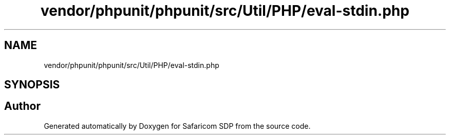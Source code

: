 .TH "vendor/phpunit/phpunit/src/Util/PHP/eval-stdin.php" 3 "Sat Sep 26 2020" "Safaricom SDP" \" -*- nroff -*-
.ad l
.nh
.SH NAME
vendor/phpunit/phpunit/src/Util/PHP/eval-stdin.php
.SH SYNOPSIS
.br
.PP
.SH "Author"
.PP 
Generated automatically by Doxygen for Safaricom SDP from the source code\&.
